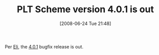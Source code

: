 #+POSTID: 221
#+DATE: [2008-06-24 Tue 21:48]
#+OPTIONS: toc:nil num:nil todo:nil pri:nil tags:nil ^:nil TeX:nil
#+CATEGORY: Link
#+TAGS: PLT, Programming Language, Scheme
#+TITLE: PLT Scheme version 4.0.1 is out

Per [[http://blog.plt-scheme.org/2008/06/plt-scheme-v401.html][Eli]], the [[http://plt-scheme.org/][4.0.1]] bugfix release is out.



